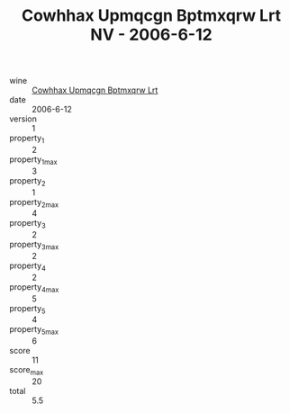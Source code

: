 :PROPERTIES:
:ID:                     78f19d34-9406-4c3d-b607-e63ae173d408
:END:
#+TITLE: Cowhhax Upmqcgn Bptmxqrw Lrt NV - 2006-6-12

- wine :: [[id:e2d569cc-3bb9-408c-b56a-efefdd76a1b5][Cowhhax Upmqcgn Bptmxqrw Lrt]]
- date :: 2006-6-12
- version :: 1
- property_1 :: 2
- property_1_max :: 3
- property_2 :: 1
- property_2_max :: 4
- property_3 :: 2
- property_3_max :: 2
- property_4 :: 2
- property_4_max :: 5
- property_5 :: 4
- property_5_max :: 6
- score :: 11
- score_max :: 20
- total :: 5.5


